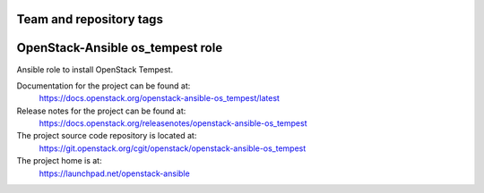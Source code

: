 ========================
Team and repository tags
========================

.. image:: https://governance.openstack.org/tc/badges/openstack-ansible-os_tempest.svg
    :target: https://governance.openstack.org/tc/reference/tags/index.html

.. Change things from this point on

=================================
OpenStack-Ansible os_tempest role
=================================

Ansible role to install OpenStack Tempest.

Documentation for the project can be found at:
  https://docs.openstack.org/openstack-ansible-os_tempest/latest

Release notes for the project can be found at:
  https://docs.openstack.org/releasenotes/openstack-ansible-os_tempest

The project source code repository is located at:
  https://git.openstack.org/cgit/openstack/openstack-ansible-os_tempest

The project home is at:
  https://launchpad.net/openstack-ansible
